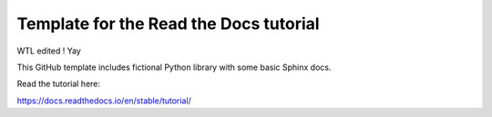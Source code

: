 Template for the Read the Docs tutorial
=======================================

WTL edited ! Yay

This GitHub template includes fictional Python library
with some basic Sphinx docs.

Read the tutorial here:

https://docs.readthedocs.io/en/stable/tutorial/
